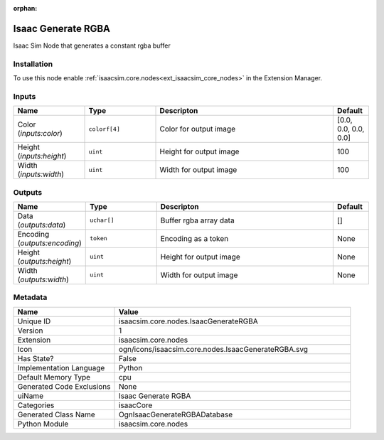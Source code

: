 .. _isaacsim_core_nodes_IsaacGenerateRGBA_1:

.. _isaacsim_core_nodes_IsaacGenerateRGBA:

.. ================================================================================
.. THIS PAGE IS AUTO-GENERATED. DO NOT MANUALLY EDIT.
.. ================================================================================

:orphan:

.. meta::
    :title: Isaac Generate RGBA
    :keywords: lang-en omnigraph node isaacCore nodes isaac-generate-r-g-b-a


Isaac Generate RGBA
===================

.. <description>

Isaac Sim Node that generates a constant rgba buffer

.. </description>


Installation
------------

To use this node enable :ref:`isaacsim.core.nodes<ext_isaacsim_core_nodes>` in the Extension Manager.


Inputs
------
.. csv-table::
    :header: "Name", "Type", "Descripton", "Default"
    :widths: 20, 20, 50, 10

    "Color (*inputs:color*)", "``colorf[4]``", "Color for output image", "[0.0, 0.0, 0.0, 0.0]"
    "Height (*inputs:height*)", "``uint``", "Height for output image", "100"
    "Width (*inputs:width*)", "``uint``", "Width for output image", "100"


Outputs
-------
.. csv-table::
    :header: "Name", "Type", "Descripton", "Default"
    :widths: 20, 20, 50, 10

    "Data (*outputs:data*)", "``uchar[]``", "Buffer rgba array data", "[]"
    "Encoding (*outputs:encoding*)", "``token``", "Encoding as a token", "None"
    "Height (*outputs:height*)", "``uint``", "Height for output image", "None"
    "Width (*outputs:width*)", "``uint``", "Width for output image", "None"


Metadata
--------
.. csv-table::
    :header: "Name", "Value"
    :widths: 30,70

    "Unique ID", "isaacsim.core.nodes.IsaacGenerateRGBA"
    "Version", "1"
    "Extension", "isaacsim.core.nodes"
    "Icon", "ogn/icons/isaacsim.core.nodes.IsaacGenerateRGBA.svg"
    "Has State?", "False"
    "Implementation Language", "Python"
    "Default Memory Type", "cpu"
    "Generated Code Exclusions", "None"
    "uiName", "Isaac Generate RGBA"
    "Categories", "isaacCore"
    "Generated Class Name", "OgnIsaacGenerateRGBADatabase"
    "Python Module", "isaacsim.core.nodes"

